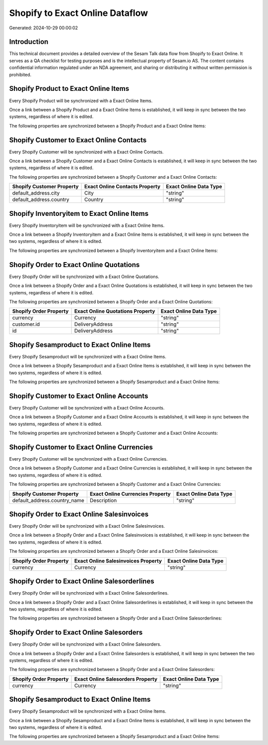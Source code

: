 ================================
Shopify to Exact Online Dataflow
================================

Generated: 2024-10-29 00:00:02

Introduction
------------

This technical document provides a detailed overview of the Sesam Talk data flow from Shopify to Exact Online. It serves as a QA checklist for testing purposes and is the intellectual property of Sesam.io AS. The content contains confidential information regulated under an NDA agreement, and sharing or distributing it without written permission is prohibited.

Shopify Product to Exact Online Items
-------------------------------------
Every Shopify Product will be synchronized with a Exact Online Items.

Once a link between a Shopify Product and a Exact Online Items is established, it will keep in sync between the two systems, regardless of where it is edited.

The following properties are synchronized between a Shopify Product and a Exact Online Items:

.. list-table::
   :header-rows: 1

   * - Shopify Product Property
     - Exact Online Items Property
     - Exact Online Data Type


Shopify Customer to Exact Online Contacts
-----------------------------------------
Every Shopify Customer will be synchronized with a Exact Online Contacts.

Once a link between a Shopify Customer and a Exact Online Contacts is established, it will keep in sync between the two systems, regardless of where it is edited.

The following properties are synchronized between a Shopify Customer and a Exact Online Contacts:

.. list-table::
   :header-rows: 1

   * - Shopify Customer Property
     - Exact Online Contacts Property
     - Exact Online Data Type
   * - default_address.city
     - City
     - "string"
   * - default_address.country
     - Country
     - "string"


Shopify Inventoryitem to Exact Online Items
-------------------------------------------
Every Shopify Inventoryitem will be synchronized with a Exact Online Items.

Once a link between a Shopify Inventoryitem and a Exact Online Items is established, it will keep in sync between the two systems, regardless of where it is edited.

The following properties are synchronized between a Shopify Inventoryitem and a Exact Online Items:

.. list-table::
   :header-rows: 1

   * - Shopify Inventoryitem Property
     - Exact Online Items Property
     - Exact Online Data Type


Shopify Order to Exact Online Quotations
----------------------------------------
Every Shopify Order will be synchronized with a Exact Online Quotations.

Once a link between a Shopify Order and a Exact Online Quotations is established, it will keep in sync between the two systems, regardless of where it is edited.

The following properties are synchronized between a Shopify Order and a Exact Online Quotations:

.. list-table::
   :header-rows: 1

   * - Shopify Order Property
     - Exact Online Quotations Property
     - Exact Online Data Type
   * - currency
     - Currency
     - "string"
   * - customer.id
     - DeliveryAddress
     - "string"
   * - id
     - DeliveryAddress
     - "string"


Shopify Sesamproduct to Exact Online Items
------------------------------------------
Every Shopify Sesamproduct will be synchronized with a Exact Online Items.

Once a link between a Shopify Sesamproduct and a Exact Online Items is established, it will keep in sync between the two systems, regardless of where it is edited.

The following properties are synchronized between a Shopify Sesamproduct and a Exact Online Items:

.. list-table::
   :header-rows: 1

   * - Shopify Sesamproduct Property
     - Exact Online Items Property
     - Exact Online Data Type


Shopify Customer to Exact Online Accounts
-----------------------------------------
Every Shopify Customer will be synchronized with a Exact Online Accounts.

Once a link between a Shopify Customer and a Exact Online Accounts is established, it will keep in sync between the two systems, regardless of where it is edited.

The following properties are synchronized between a Shopify Customer and a Exact Online Accounts:

.. list-table::
   :header-rows: 1

   * - Shopify Customer Property
     - Exact Online Accounts Property
     - Exact Online Data Type


Shopify Customer to Exact Online Currencies
-------------------------------------------
Every Shopify Customer will be synchronized with a Exact Online Currencies.

Once a link between a Shopify Customer and a Exact Online Currencies is established, it will keep in sync between the two systems, regardless of where it is edited.

The following properties are synchronized between a Shopify Customer and a Exact Online Currencies:

.. list-table::
   :header-rows: 1

   * - Shopify Customer Property
     - Exact Online Currencies Property
     - Exact Online Data Type
   * - default_address.country_name
     - Description
     - "string"


Shopify Order to Exact Online Salesinvoices
-------------------------------------------
Every Shopify Order will be synchronized with a Exact Online Salesinvoices.

Once a link between a Shopify Order and a Exact Online Salesinvoices is established, it will keep in sync between the two systems, regardless of where it is edited.

The following properties are synchronized between a Shopify Order and a Exact Online Salesinvoices:

.. list-table::
   :header-rows: 1

   * - Shopify Order Property
     - Exact Online Salesinvoices Property
     - Exact Online Data Type
   * - currency
     - Currency
     - "string"


Shopify Order to Exact Online Salesorderlines
---------------------------------------------
Every Shopify Order will be synchronized with a Exact Online Salesorderlines.

Once a link between a Shopify Order and a Exact Online Salesorderlines is established, it will keep in sync between the two systems, regardless of where it is edited.

The following properties are synchronized between a Shopify Order and a Exact Online Salesorderlines:

.. list-table::
   :header-rows: 1

   * - Shopify Order Property
     - Exact Online Salesorderlines Property
     - Exact Online Data Type


Shopify Order to Exact Online Salesorders
-----------------------------------------
Every Shopify Order will be synchronized with a Exact Online Salesorders.

Once a link between a Shopify Order and a Exact Online Salesorders is established, it will keep in sync between the two systems, regardless of where it is edited.

The following properties are synchronized between a Shopify Order and a Exact Online Salesorders:

.. list-table::
   :header-rows: 1

   * - Shopify Order Property
     - Exact Online Salesorders Property
     - Exact Online Data Type
   * - currency
     - Currency
     - "string"


Shopify Sesamproduct to Exact Online Items
------------------------------------------
Every Shopify Sesamproduct will be synchronized with a Exact Online Items.

Once a link between a Shopify Sesamproduct and a Exact Online Items is established, it will keep in sync between the two systems, regardless of where it is edited.

The following properties are synchronized between a Shopify Sesamproduct and a Exact Online Items:

.. list-table::
   :header-rows: 1

   * - Shopify Sesamproduct Property
     - Exact Online Items Property
     - Exact Online Data Type

